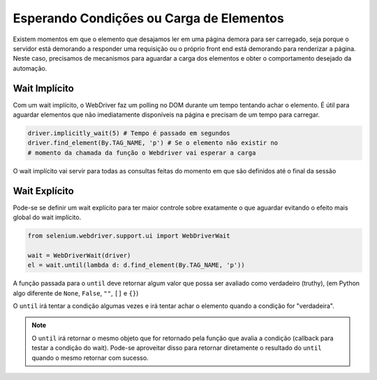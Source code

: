 Esperando Condições ou Carga de Elementos
=========================================

Existem momentos em que o elemento que desajamos ler em uma página demora para ser carregado, seja  porque o servidor está demorando a responder uma requisição ou o próprio front end está demorando para renderizar a página. Neste caso, precisamos de mecanismos para aguardar a carga dos elementos e obter o comportamento desejado da automação.

Wait Implícito
--------------

Com um wait implícito, o WebDriver faz um polling no DOM durante um tempo tentando achar o elemento. É útil para aguardar elementos que não imediatamente disponíveis na página e precisam de um tempo para carregar.

.. code-block:: python

    driver.implicitly_wait(5) # Tempo é passado em segundos
    driver.find_element(By.TAG_NAME, 'p') # Se o elemento não existir no
    # momento da chamada da função o Webdriver vai esperar a carga

O wait implícito vai servir para todas as consultas feitas do momento em que são definidos até o final da sessão

Wait Explícito
--------------

Pode-se se definir um wait explícito para ter maior controle sobre exatamente o que aguardar evitando o efeito mais global do wait implícito.

.. code-block:: python

    from selenium.webdriver.support.ui import WebDriverWait

    wait = WebDriverWait(driver)
    el = wait.until(lambda d: d.find_element(By.TAG_NAME, 'p'))

A função passada para o ``until`` deve retornar algum valor que possa ser avaliado como verdadeiro (truthy), (em Python algo diferente de ``None``, ``False``, ``""``, ``[]`` e ``{}``)

O ``until`` irá tentar a condição algumas vezes e irá tentar achar o elemento quando a condição for "verdadeira".

.. note::

    O ``until`` irá retornar o mesmo objeto que for retornado pela função que avalia a condição (callback para testar a condição do wait). Pode-se aproveitar disso para retornar diretamente o resultado do ``until`` quando o mesmo retornar com sucesso.
